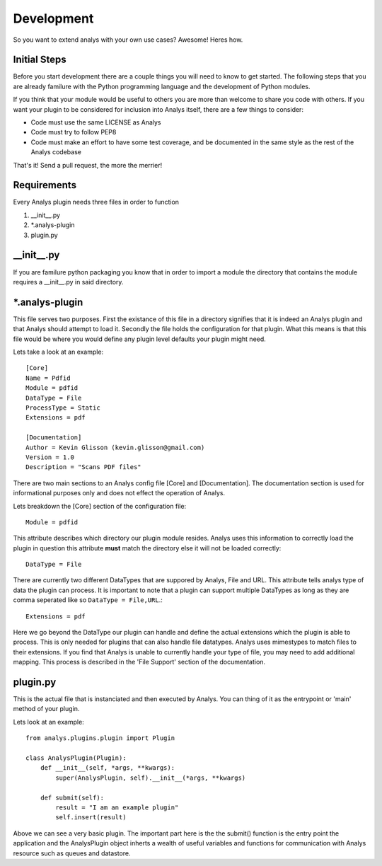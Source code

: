 .. _development:

Development
===========

So you want to extend analys with your own use cases? Awesome! Heres how.

Initial Steps
-------------

Before you start development there are a couple things you will need to know
to get started. The following steps that you are already familure with the Python
programming language and the development of Python modules.

If you think that your module would be useful to others you are more than welcome
to share you code with others. If you want your plugin to be considered for inclusion
into Analys itself, there are a few things to consider:

* Code must use the same LICENSE as Analys
* Code must try to follow PEP8
* Code must make an effort to have some test coverage, and be documented in the 
  same style as the rest of the Analys codebase

That's it! Send a pull request, the more the merrier!

Requirements
------------

Every Analys plugin needs three files in order to function

1. \_\_init\_\_.py 
2. \*.analys-plugin
3. plugin.py


\_\_init\_\_.py
---------------

If you are familure python packaging you know that in order to import a module
the directory that contains the module requires a \_\_init\_\_.py in said directory.

\*.analys-plugin
----------------

This file serves two purposes. First the existance of this file in a directory signifies 
that it is indeed an Analys plugin and that Analys should attempt to load it. Secondly 
the file holds the configuration for that plugin. What this means is that this file 
would be where you would define any plugin level defaults your plugin might need.

Lets take a look at an example::

    [Core]
    Name = Pdfid
    Module = pdfid
    DataType = File
    ProcessType = Static
    Extensions = pdf

    [Documentation]
    Author = Kevin Glisson (kevin.glisson@gmail.com)
    Version = 1.0
    Description = "Scans PDF files"


There are two main sections to an Analys config file [Core] and [Documentation]. The
documentation section is used for informational purposes only and does not effect the
operation of Analys. 

Lets breakdown the [Core] section of the configuration file::

    Module = pdfid

This attribute describes which directory our plugin module resides. Analys uses this information
to correctly load the plugin in question this attribute **must** match the directory else it
will not be loaded correctly::

    DataType = File

There are currently two different DataTypes that are suppored by Analys, File and URL. This
attribute tells analys type of data the plugin can process. It is important to note that a plugin
can support multiple DataTypes as long as they are comma seperated like so ``DataType = File,URL``.::

    Extensions = pdf

Here we go beyond the DataType our plugin can handle and define the actual extensions which the plugin
is able to process. This is only needed for plugins that can also handle file datatypes.
Analys uses mimestypes to match files to their extensions. If you find that Analys is unable to currently
handle your type of file, you may need to add additional mapping. This process is described in the 'File Support' 
section of the documentation.

plugin.py
---------

This is the actual file that is instanciated and then executed by Analys. You can thing of it as the entrypoint
or 'main' method of your plugin.

Lets look at an example::

    from analys.plugins.plugin import Plugin

    class AnalysPlugin(Plugin):
        def __init__(self, *args, **kwargs):
            super(AnalysPlugin, self).__init__(*args, **kwargs)

        def submit(self):
            result = "I am an example plugin"
            self.insert(result)

Above we can see a very basic plugin. The important part here is the the submit() function is the 
entry point the application and the AnalysPlugin object inherts a wealth of useful variables and 
functions for communication with Analys resource such as queues and datastore.



